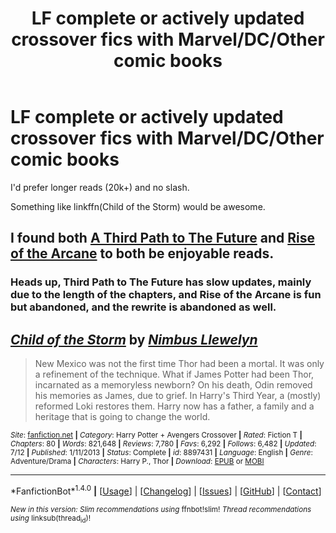 #+TITLE: LF complete or actively updated crossover fics with Marvel/DC/Other comic books

* LF complete or actively updated crossover fics with Marvel/DC/Other comic books
:PROPERTIES:
:Author: Freshenstein
:Score: 4
:DateUnix: 1479839255.0
:DateShort: 2016-Nov-22
:FlairText: Request
:END:
I'd prefer longer reads (20k+) and no slash.

Something like linkffn(Child of the Storm) would be awesome.


** I found both [[https://www.fanfiction.net/s/9443327/1/A-Third-Path-to-the-Future][A Third Path to The Future]] and [[https://www.fanfiction.net/s/8687160/1/Rise-of-Arcane][Rise of the Arcane]] to both be enjoyable reads.
:PROPERTIES:
:Author: Skeletickles
:Score: 2
:DateUnix: 1479840896.0
:DateShort: 2016-Nov-22
:END:

*** Heads up, Third Path to The Future has slow updates, mainly due to the length of the chapters, and Rise of the Arcane is fun but abandoned, and the rewrite is abandoned as well.
:PROPERTIES:
:Author: ghostboy138
:Score: 2
:DateUnix: 1479846717.0
:DateShort: 2016-Nov-23
:END:


** [[http://www.fanfiction.net/s/8897431/1/][*/Child of the Storm/*]] by [[https://www.fanfiction.net/u/2204901/Nimbus-Llewelyn][/Nimbus Llewelyn/]]

#+begin_quote
  New Mexico was not the first time Thor had been a mortal. It was only a refinement of the technique. What if James Potter had been Thor, incarnated as a memoryless newborn? On his death, Odin removed his memories as James, due to grief. In Harry's Third Year, a (mostly) reformed Loki restores them. Harry now has a father, a family and a heritage that is going to change the world.
#+end_quote

^{/Site/: [[http://www.fanfiction.net/][fanfiction.net]] *|* /Category/: Harry Potter + Avengers Crossover *|* /Rated/: Fiction T *|* /Chapters/: 80 *|* /Words/: 821,648 *|* /Reviews/: 7,780 *|* /Favs/: 6,292 *|* /Follows/: 6,482 *|* /Updated/: 7/12 *|* /Published/: 1/11/2013 *|* /Status/: Complete *|* /id/: 8897431 *|* /Language/: English *|* /Genre/: Adventure/Drama *|* /Characters/: Harry P., Thor *|* /Download/: [[http://www.ff2ebook.com/old/ffn-bot/index.php?id=8897431&source=ff&filetype=epub][EPUB]] or [[http://www.ff2ebook.com/old/ffn-bot/index.php?id=8897431&source=ff&filetype=mobi][MOBI]]}

--------------

*FanfictionBot*^{1.4.0} *|* [[[https://github.com/tusing/reddit-ffn-bot/wiki/Usage][Usage]]] | [[[https://github.com/tusing/reddit-ffn-bot/wiki/Changelog][Changelog]]] | [[[https://github.com/tusing/reddit-ffn-bot/issues/][Issues]]] | [[[https://github.com/tusing/reddit-ffn-bot/][GitHub]]] | [[[https://www.reddit.com/message/compose?to=tusing][Contact]]]

^{/New in this version: Slim recommendations using/ ffnbot!slim! /Thread recommendations using/ linksub(thread_id)!}
:PROPERTIES:
:Author: FanfictionBot
:Score: 1
:DateUnix: 1479839272.0
:DateShort: 2016-Nov-22
:END:
